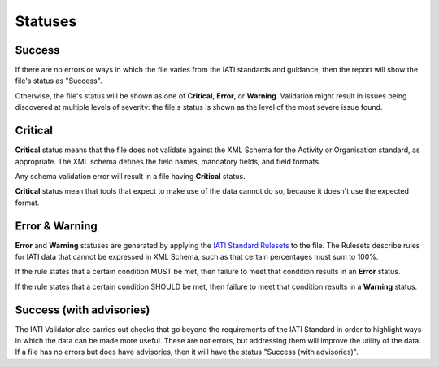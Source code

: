 ********
Statuses
********

Success
-------

If there are no errors or ways in which the file varies from the IATI standards and guidance, then the report will show the file's status as "Success".

Otherwise, the file's status will be shown as one of **Critical**, **Error**, or **Warning**. Validation might result in issues being discovered at multiple levels of severity: the file's status is shown as the level of the most severe issue found. 


Critical 
--------

**Critical** status means that the file does not validate against the XML Schema for the Activity or Organisation standard, as appropriate. The XML schema defines the field names, mandatory fields, and field formats. 

Any schema validation error will result in a file having **Critical** status.

**Critical** status mean that tools that expect to make use of the data cannot do so, because it doesn't use the expected format.

Error & Warning
---------------

**Error** and **Warning** statuses are generated by applying the `IATI Standard Rulesets <https://iatistandard.org/en/iati-standard/203/rulesets/standard-ruleset/>`_ to the file. The Rulesets describe rules for IATI data that cannot be expressed in XML Schema, such as that certain percentages must sum to 100%.

If the rule states that a certain condition MUST be met, then failure to meet that condition results in an **Error** status. 

If the rule states that a certain condition SHOULD be met, then failure to meet that condition results in a **Warning** status. 

Success (with advisories)
------------------------

The IATI Validator also carries out checks that go beyond the requirements of the IATI Standard in order to highlight ways in which the data can be made more useful. These are not errors, but addressing them will improve the utility of the data. If a file has no errors but does have advisories, then it will have the status "Success (with advisories)".